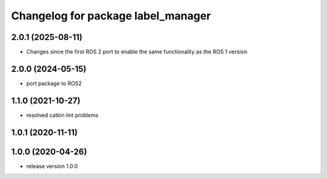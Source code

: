 ^^^^^^^^^^^^^^^^^^^^^^^^^^^^^^^^^^^
Changelog for package label_manager
^^^^^^^^^^^^^^^^^^^^^^^^^^^^^^^^^^^

2.0.1 (2025-08-11)
------------------
* Changes since the first ROS 2 port to enable the same functionality as the ROS 1 version

2.0.0 (2024-05-15)
------------------
* port package to ROS2

1.1.0 (2021-10-27)
------------------
* resolved catkin lint problems

1.0.1 (2020-11-11)
------------------

1.0.0 (2020-04-26)
------------------
* release version 1.0.0


